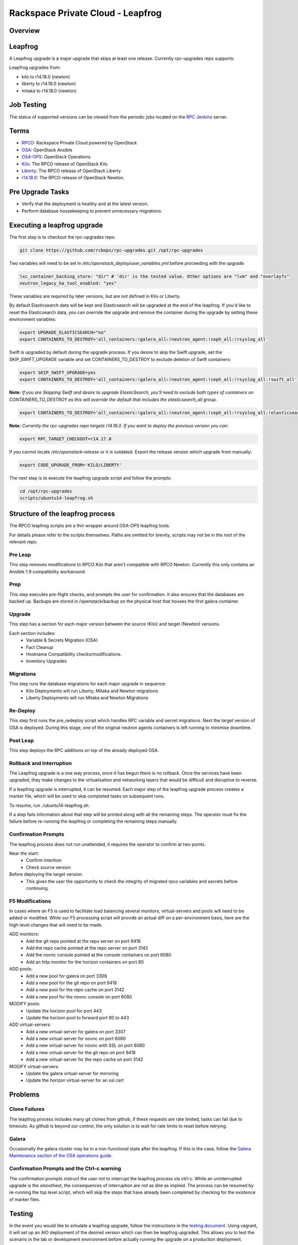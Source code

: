 ==================================
Rackspace Private Cloud - Leapfrog
==================================

Overview
--------

Leapfrog
--------
A Leapfrog upgrade is a major upgrade that skips at least one release. Currently
rpc-upgrades repo supports:

Leapfrog upgrades from:

* kilo to r14.18.0 (newton)
* liberty to r14.18.0 (newton)
* mitaka to r14.18.0 (newton)

Job Testing
-----------

The status of supported versions can be viewed from the periodic jobs located on the
`RPC Jenkins <https://rpc.jenkins.cit.rackspace.net/view/Upgrades>`_ server.

Terms
-----

* `RPCO <https://github.com/rcbops/rpc-openstack>`_: Rackspace Private Cloud powered by OpenStack
* `OSA <https://github.com/openstack/openstack-ansible>`_:  OpenStack Ansible
* `OSA-OPS <https://github.com/openstack/openstack-ansible-ops>`_:  OpenStack Operations
* `Kilo <https://github.com/rcbops/rpc-openstack/tree/kilo>`_: The RPCO release of OpenStack Kilo
* `Liberty <https://github.com/rcbops/rpc-openstack/tree/liberty>`_: The RPCO release of OpenStack Liberty
* `r14.18.0 <https://github.com/rcbops/rpc-openstack/tree/r14.18.0>`_: The RPCO release of OpenStack Newton.

Pre Upgrade Tasks
------------------

* Verify that the deployment is healthy and at the latest version.
* Perform database housekeeping to prevent unnecessary migrations.

Executing a leapfrog upgrade
----------------------------

The first step is to checkout the rpc-upgrades repo. 

.. code-block:: shell

    git clone https://github.com/rcbops/rpc-upgrades.git /opt/rpc-upgrades

Two variables will need to be set in `/etc/openstack_deploy/user_variables.yml`
before proceeding with the upgrade

.. code-block:: yaml

    lxc_container_backing_store: "dir" # 'dir' is the tested value. Other options are "lvm" and "overlayfs"
    neutron_legacy_ha_tool_enabled: "yes"

These variables are required by later versions, but are not defined in Kilo or Liberty.

By default Elasticsearch data will be kept and Elasticsearch will be upgraded at the end of the leapfrog.
If you'd like to reset the Elasticsearch data, you can override the upgrade and remove the container during
the upgrade by setting these environment variables:

.. code-block:: shell

    export UPGRADE_ELASTICSEARCH="no"
    export CONTAINERS_TO_DESTROY='all_containers:!galera_all:!neutron_agent:!ceph_all:!rsyslog_all'

Swift is upgraded by default during the upgrade process.  If you desire to skip the Swift upgrade, set
the SKIP_SWIFT_UPGRADE variable and set CONTAINERS_TO_DESTROY to exclude deletion of Swift containers:

.. code-block:: shell

    export SKIP_SWIFT_UPGRADE=yes
    export CONTAINERS_TO_DESTROY='all_containers:!galera_all:!neutron_agent:!ceph_all:!rsyslog_all:!swift_all'

**Note:** *If you are Skipping Swift and desire to upgrade ElasticSearch, you'll need to exclude both types of
containers on CONTAINERS_TO_DESTROY as this will override the default that includes the elasticsearch_all group.*

.. code-block:: shell

    export CONTAINERS_TO_DESTROY='all_containers:!galera_all:!neutron_agent:!ceph_all:!rsyslog_all:!elasticsearch_all:!swift_all'

**Note:** *Currently the rpc-upgrades repo targets r14.18.0.  If you want to deploy the previous version you can:*

.. code-block:: shell

   export RPC_TARGET_CHECKOUT=r14.17.0

If you cannot locate `/etc/openstack-release` or it is outdated. Export the release version which upgrade from manually:

.. code-block:: shell

    export CODE_UPGRADE_FROM='KILO/LIBERTY'

The next step is to execute the leapfrog upgrade script and follow the prompts:

.. code-block:: shell

    cd /opt/rpc-upgrades
    scripts/ubuntu14-leapfrog.sh

Structure of the leapfrog process
---------------------------------

.. image:: doc/images/leapfrog_structure_diagram.png
   :align: right


The RPCO leapfrog scripts are a thin wrapper around OSA-OPS leapfrog tools. 

For details please refer to the scripts themselves. Paths are omitted for
brevity, scripts may not be in the root of the relevant repo.


Pre Leap
~~~~~~~~

This step removes modifications to RPCO Kilo that aren't compatible with RPCO
Newton. Currently this only contains an Ansible 1.9 compatibility workaround.


Prep
~~~~

This step executes pre-flight checks, and prompts the user for confirmation. It
also ensures that the databases are backed up. Backups are stored in
/openstack/backup on the physical host that houses the first galera container.


Upgrade
~~~~~~~

This step has a section for each major version between the source (Kilo) and
target (Newton) versions.

Each section includes:
  - Variable & Secrets Migration (OSA)
  - Fact Cleanup
  - Hostname Compatibility checks/modifications.
  - Inventory Upgrades


Migrations
~~~~~~~~~~

This step runs the database migrations for each major upgrade in sequence:
  - Kilo Deployments will run Liberty, Mitaka and Newton migrations
  - Liberty Deployments will run Mitaka and Newton Migrations


Re-Deploy
~~~~~~~~~

This step first runs the pre_redeploy script which handles RPC variable and
secret migrations. Next the target version of OSA is deployed.
During this stage, one of the original neutron agents containers is left running
to minimise downtime.


Post Leap
~~~~~~~~~

This step deploys the RPC additions on top of the already deployed OSA.


Rollback and Interruption
~~~~~~~~~~~~~~~~~~~~~~~~~

The Leapfrog upgrade is a one way process, once it has begun there is no
rollback. Once the services have been upgraded, they make changes to the
virtualisation and networking layers that would be difficult and disruptive
to reverse.

If a leapfrog upgrade is interrupted, it can be resumed. Each major step of the
leapfrog upgrade process creates a marker file, which will be used to skip
completed tasks on subsequent runs.

To resume, run ./ubuntu14-leapfrog.sh.

If a step fails information about that step will be printed along with all the
remaining steps. The operator must fix the failure before re-running the
leapfrog or completing the remaining steps manually.


Confirmation Prompts
~~~~~~~~~~~~~~~~~~~~

The leapfrog process does not run unattended, it requires the operator to
confirm at two points.

Near the start:
  - Confirm intention
  - Check source version

Before deploying the target version:
  - This gives the user the opportunity to check the integrity of
    migrated rpco variables and secrets before continuing.


F5 Modifications
~~~~~~~~~~~~~~~~

In cases where an F5 is used to facilitate load balancing several monitors,
virtual-servers and pools will need to be added or modified. While our F5
processing script will provide an actual diff on a per-environment basis, here
are the high-level changes that will need to be made.

ADD monitors:
  - Add the git repo pointed at the repo server on port 9418
  - Add the repo cache pointed at the repo server on port 3142
  - Add the novnc console pointed at the console containers on port 6080
  - Add an http monitor for the horizon containers on port 80

ADD pools:
  - Add a new pool for galera on port 3306
  - Add a new pool for the git repo on port 9418
  - Add a new pool for the repo cache on port 3142
  - Add a new pool for the novnc console on port 6080

MODIFY pools:
  - Update the horizon pool for port 443
  - Update the horizon pool to forward port 80 to 443

ADD virtual-servers:
  - Add a new virtual-server for galera on port 3307
  - Add a new virtual-server for novnc on port 6080
  - Add a new virtual-server for novnc with SSL on port 6080
  - Add a new virtual-server for the git repo on port 9418
  - Add a new virtual-server for the repo cache on port 3142

MODIFY virtual-servers:
  - Update the galera virtual-server for mirroring
  - Update the horizon virtual-server for an ssl cert


Problems
--------


Clone Failures
~~~~~~~~~~~~~~

The leapfrog process includes many git clones from github, if these requests are
rate limited, tasks can fail due to timeouts. As github is beyond our control,
the only solution is to wait for rate limits to reset before retrying.


Galera
~~~~~~

Occasionally the galera cluster may be in a non-functional state after the
leapfrog. If this is the case, follow the `Galera Maintenance section of the OSA
operations guide
<https://docs.openstack.org/openstack-ansible/newton/developer-docs/ops-galera-recovery.html>`_.


Confirmation Prompts and the Ctrl-c warning
~~~~~~~~~~~~~~~~~~~~~~~~~~~~~~~~~~~~~~~~~~~

The confirmation prompts instruct the user not to interrupt the leapfrog process
via ctrl-c. While an uninterrupted upgrade is the smoothest, the consequences
of interruption are not as dire as implied. The process can be resumed by
re-running the top level script, which will skip the steps that have already
been completed by checking for the existence of marker files.


Testing
-------

In the event you would like to simulate a leapfrog upgrade, follow the instructions
in the `testing document 
<https://github.com/rcbops/rpc-upgrades/blob/master/testing.rst>`_.  Using
vagrant, it will set up an AIO deployment of the desired version which can then
be leapfrog upgraded.  This allows you to test the scenario in the lab or
development environment before actually running the upgrade on a production
deployment.

Incremental Upgrades
--------------------

Make sure a user_variables.yml exists in /etc/openstack_deploy/, cd into
/opt/rpc-upgrades/, and run `./script/ubuntu16-newton-to-ocata.sh` followed
by `./script/ubuntu16-ocata-to-pike.sh`, and finally
`./script/ubuntu16-pike-to-queens.sh`.  Consider capturing the output of these
scripts somewhere convenient for debugging.

Also note that you can run full, functioning upgrades to ocata and/or pike by
making sure `SKIP_INSTALL` is set to `no` in the environment, like so
`export SKIP_INSTALL='no'`.
